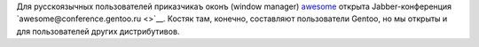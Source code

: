 .. title: Jabber-конференция про x11-wm/awesome
.. slug: awesome-jabber-conf
.. date: 2009-10-03 17:10:50
.. tags: рус,linux,jabber

Для русскоязычных пользователей приказчикаъ оконъ (window manager)
`awesome <http://awesome.naquadah.org/>`__ открыта Jabber-конференция
`awesome@conference.gentoo.ru <>`__. Костяк там, конечно, составляют
пользователи Gentoo, но мы открыты и для пользователей других
дистрибутивов.
